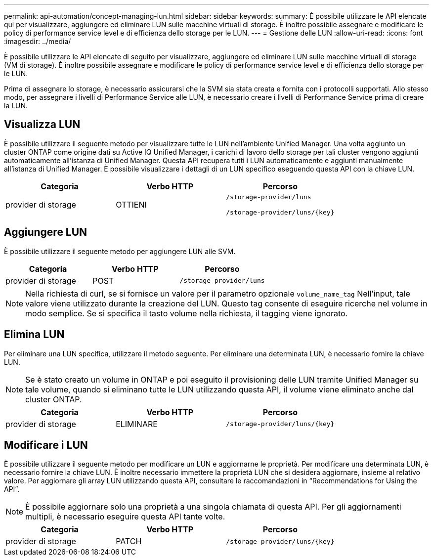 ---
permalink: api-automation/concept-managing-lun.html 
sidebar: sidebar 
keywords:  
summary: È possibile utilizzare le API elencate qui per visualizzare, aggiungere ed eliminare LUN sulle macchine virtuali di storage. È inoltre possibile assegnare e modificare le policy di performance service level e di efficienza dello storage per le LUN. 
---
= Gestione delle LUN
:allow-uri-read: 
:icons: font
:imagesdir: ../media/


[role="lead"]
È possibile utilizzare le API elencate di seguito per visualizzare, aggiungere ed eliminare LUN sulle macchine virtuali di storage (VM di storage). È inoltre possibile assegnare e modificare le policy di performance service level e di efficienza dello storage per le LUN.

Prima di assegnare lo storage, è necessario assicurarsi che la SVM sia stata creata e fornita con i protocolli supportati. Allo stesso modo, per assegnare i livelli di Performance Service alle LUN, è necessario creare i livelli di Performance Service prima di creare la LUN.



== Visualizza LUN

È possibile utilizzare il seguente metodo per visualizzare tutte le LUN nell'ambiente Unified Manager. Una volta aggiunto un cluster ONTAP come origine dati su Active IQ Unified Manager, i carichi di lavoro dello storage per tali cluster vengono aggiunti automaticamente all'istanza di Unified Manager. Questa API recupera tutti i LUN automaticamente e aggiunti manualmente all'istanza di Unified Manager. È possibile visualizzare i dettagli di un LUN specifico eseguendo questa API con la chiave LUN.

[cols="1a,1a,1a"]
|===
| Categoria | Verbo HTTP | Percorso 


 a| 
provider di storage
 a| 
OTTIENI
 a| 
`/storage-provider/luns`

`+/storage-provider/luns/{key}+`

|===


== Aggiungere LUN

È possibile utilizzare il seguente metodo per aggiungere LUN alle SVM.

[cols="1a,1a,1a"]
|===
| Categoria | Verbo HTTP | Percorso 


 a| 
provider di storage
 a| 
POST
 a| 
`/storage-provider/luns`

|===
[NOTE]
====
Nella richiesta di curl, se si fornisce un valore per il parametro opzionale `volume_name_tag` Nell'input, tale valore viene utilizzato durante la creazione del LUN. Questo tag consente di eseguire ricerche nel volume in modo semplice. Se si specifica il tasto volume nella richiesta, il tagging viene ignorato.

====


== Elimina LUN

Per eliminare una LUN specifica, utilizzare il metodo seguente. Per eliminare una determinata LUN, è necessario fornire la chiave LUN.

[NOTE]
====
Se è stato creato un volume in ONTAP e poi eseguito il provisioning delle LUN tramite Unified Manager su tale volume, quando si eliminano tutte le LUN utilizzando questa API, il volume viene eliminato anche dal cluster ONTAP.

====
[cols="1a,1a,1a"]
|===
| Categoria | Verbo HTTP | Percorso 


 a| 
provider di storage
 a| 
ELIMINARE
 a| 
`+/storage-provider/luns/{key}+`

|===


== Modificare i LUN

È possibile utilizzare il seguente metodo per modificare un LUN e aggiornarne le proprietà. Per modificare una determinata LUN, è necessario fornire la chiave LUN. È inoltre necessario immettere la proprietà LUN che si desidera aggiornare, insieme al relativo valore. Per aggiornare gli array LUN utilizzando questa API, consultare le raccomandazioni in "`Recommendations for Using the API`".

[NOTE]
====
È possibile aggiornare solo una proprietà a una singola chiamata di questa API. Per gli aggiornamenti multipli, è necessario eseguire questa API tante volte.

====
[cols="1a,1a,1a"]
|===
| Categoria | Verbo HTTP | Percorso 


 a| 
provider di storage
 a| 
PATCH
 a| 
`+/storage-provider/luns/{key}+`

|===
